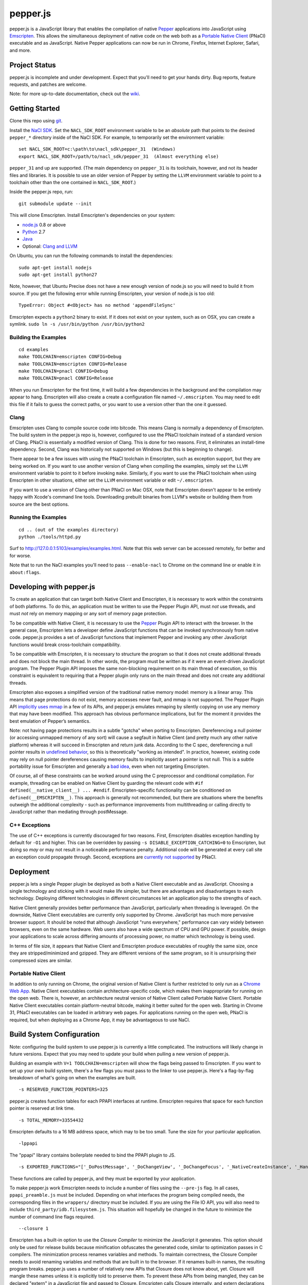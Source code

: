 =========
pepper.js
=========

pepper.js is a JavaScript library that enables the compilation of native Pepper_
applications into JavaScript using Emscripten_. This allows the simultaneous
deployment of native code on the web both as a `Portable Native Client`_ (PNaCl)
executable and as JavaScript. Native Pepper applications can now be run in
Chrome, Firefox, Internet Explorer, Safari, and more.

.. _Pepper: https://developers.google.com/native-client/pepperc/
.. _Emscripten: https://github.com/kripken/emscripten
.. _`Portable Native Client`: http://gonacl.com

--------------
Project Status
--------------

pepper.js is incomplete and under development.  Expect that you'll need to get
your hands dirty.  Bug reports, feature requests, and patches are welcome.

Note: for more up-to-date documentation, check out the wiki_.

.. _wiki: https://github.com/google/pepper.js/wiki

---------------
Getting Started
---------------

Clone this repo using git_.

Install the `NaCl SDK`_.  Set the ``NACL_SDK_ROOT`` environment variable to be
an *absolute* path that points to the desired ``pepper_*`` directory inside of
the NaCl SDK.  For example, to temporarily set the environment variable:

::

    set NACL_SDK_ROOT=c:\path\to\nacl_sdk\pepper_31  (Windows)
    export NACL_SDK_ROOT=/path/to/nacl_sdk/pepper_31  (Almost everything else)

``pepper_31`` and up are supported.  (The main dependency on
``pepper_31`` is its toolchain, however, and not its header files and libraries.
It is possible to use an older version of Pepper by setting the ``LLVM``
environment variable to point to a toolchain other than the one contained in
``NACL_SDK_ROOT``.)

Inside the pepper.js repo, run:

::

    git submodule update --init

This will clone Emscripten.  Install Emscripten's dependencies on your system:

* node.js_ 0.8 or above
* Python_ 2.7
* Java_
* Optional: `Clang and LLVM`_

.. _git: http://git-scm.com/downloads
.. _`NaCl SDK`: https://developers.google.com/native-client/sdk/download
.. _node.js: http://nodejs.org/download/
.. _Python: http://www.python.org/download/
.. _Java: http://java.com/en/download/index.jsp
.. _`Clang and LLVM`: http://llvm.org/releases/download.html

On Ubuntu, you can run the following commands to install the dependencies:

::

    sudo apt-get install nodejs
    sudo apt-get install python27

Note, however, that Ubuntu Precise does not have a new enough version of node.js
so you will need to build it from source.  If you get the following error while
running Emscripten, your version of node.js is too old:

::

    TypeError: Object #<Object> has no method 'appendFileSync'

Emscripten expects a ``python2`` binary to exist.  If it does not exist on your
system, such as on OSX, you can create a symlink.
``sudo ln -s /usr/bin/python /usr/bin/python2``

Building the Examples
---------------------

::

    cd examples
    make TOOLCHAIN=emscripten CONFIG=Debug
    make TOOLCHAIN=emscripten CONFIG=Release
    make TOOLCHAIN=pnacl CONFIG=Debug
    make TOOLCHAIN=pnacl CONFIG=Release

When you run Emscripten for the first time, it will build a few dependencies in
the background and the compilation may appear to hang.  Emscripten will also
create a create a configuration file named ``~/.emscripten``.  You may need to
edit this file if it fails to guess the correct paths, or you want to use a
version other than the one it guessed.

Clang
-----

Emscripten uses Clang to compile source code into bitcode.  This means Clang is
normally a dependency of Emscripten.  The build system in the pepper.js repo is,
however, configured to use the PNaCl toolchain instead of a standard version of
Clang.  PNaCl is essentially a modified version of Clang.  This is done for two
reasons.  First, it eliminates an install-time dependency.  Second, Clang was
historically not supported on Windows (but this is beginning to change).

There appear to be a few issues with using the PNaCl
toolchain in Emscripten, such as exception support, but they are being worked
on.  If you want to use another version of Clang when compiling the examples,
simply set the ``LLVM`` environment variable to point to it before invoking
``make``.  Similarly, if you want to use the PNaCl toolchain when using
Emscripten in other situations, either set the ``LLVM`` environment variable or
edit ``~/.emscripten``.

If you want to use a version of Clang other than PNaCl on Mac OSX, note that
Emscripten doesn't appear to be entirely happy with Xcode's command line tools.
Downloading prebuilt binaries from LLVM's website or building them from source
are the best options.

Running the Examples
--------------------

::

    cd .. (out of the examples directory)
    python ./tools/httpd.py

Surf to http://127.0.0.1:5103/examples/examples.html.  Note that this web server
can be accessed remotely, for better and for worse.

Note that to run the NaCl examples you'll need to pass ``--enable-nacl`` to
Chrome on the command line or enable it in ``about:flags``.

-------------------------
Developing with pepper.js
-------------------------

To create an application that can target both Native Client and Emscripten, it
is necessary to work within the constraints of both platforms.  To do this, an
application must be written to use the Pepper Plugin API, must *not* use
threads, and must *not* rely on memory mapping or any sort of memory page
protection.

To be compatible with Native Client, it is necessary to use the Pepper_ Plugin
API to interact with the browser.  In the general case, Emscripten lets a
developer define JavaScript functions that can be invoked synchronously from
native code.  pepper.js provides a set of JavaScript functions that implement
Pepper and invoking any other JavaScript functions would break cross-toolchain
compatibility.

To be compatible with Emscripten, it is necessary to structure the program so
that it does not create additional threads and does not block the main thread.
In other words, the program must be written as if it were an event-driven
JavaScript program.  The Pepper Plugin API imposes the same non-blocking
requirement on its main thread of execution, so this constraint is equivalent to
requiring that a Pepper plugin only runs on the main thread and does not create
any additional threads.

Emscripten also exposes a simplified version of the traditional native memory
model: memory is a linear array.  This means that page protections do not exist,
memory accesses never fault, and mmap is not supported.  The Pepper Plugin API
`implicitly uses mmap`_ in a few of its APIs, and pepper.js emulates mmaping by
silently copying on use any memory that may have been modified.  This approach
has obvious performance implications, but for the moment it provides the best
emulation of Pepper’s semantics.

.. _`implicitly uses mmap`: https://developers.google.com/native-client/pepperc/struct_p_p_b___image_data__1__0

Note: not having page protections results in a subtle "gotcha" when porting to
Emscripten.  Dereferencing a null pointer (or accessing unmapped memory of any
sort) will cause a segfault in Native Client (and pretty much any other native
platform) whereas it will succeed in Emscripten and return junk data.  According
to the C spec, dereferencing a null pointer results in `undefined behavior`_, so
this is theoretically "working as intended".  In practice, however, existing
code may rely on null pointer dereferences causing memory faults to implicitly
assert a pointer is not null.  This is a subtle portability issue for Emscripten
and generally a `bad idea`_, even when not targeting Emscripten.

.. _`undefined behavior`: http://blog.llvm.org/2011/05/what-every-c-programmer-should-know.html
.. _`bad idea`: http://codearcana.com/posts/2013/04/23/exploiting-a-go-binary.html

Of course, all of these constraints can be worked around using the C
preprocessor and conditional compilation.  For example, threading can be enabled
on Native Client by guarding the relevant code with ``#if
defined(__native_client__) ... #endif``.  Emscripten-specific functionality can
be conditioned on ``defined(__EMSCRIPTEN__)``.  This approach is generally not
recommended, but there are situations where the benefits outweigh the additional
complexity - such as performance improvements from multithreading or calling
directly to JavaScript rather than mediating through postMessage.

C++ Exceptions
--------------

The use of C++ exceptions is currently discouraged for two reasons.  First,
Emscripten disables exception handling by default for ``-O1`` and higher. This
can be overridden by passing ``-s DISABLE_EXCEPTION_CATCHING=0`` to Emscripten,
but doing so *may* or may not result in a noticeable performance penalty.
Additional code will be generated at every call site an exception could
propagate through.  Second, exceptions are `currently not supported`_ by PNaCl.

.. _`currently not supported`: https://code.google.com/p/nativeclient/issues/detail?id=2798

----------
Deployment
----------

pepper.js lets a single Pepper plugin be deployed as both a Native Client
executable and as JavaScript.  Choosing a single technology and sticking with it
would make life simpler, but there are advantages and disadvantages to each
technology.  Deploying different technologies in different circumstances let an
application play to the strengths of each.

Native Client generally provides better performance than JavaScript,
particularly when threading is leveraged.  On the downside, Native Client
executables are currently only supported by Chrome.  JavaScript has much more
pervasive browser support.  It should be noted that although JavaScript "runs
everywhere," performance can vary widely between browsers, even on the same
hardware.  Web users also have a wide spectrum of CPU and GPU power.  If
possible, design your applications to scale across differing amounts of
processing power, no matter which technology is being used.

In terms of file size, it appears that Native Client and Emscripten produce
executables of roughly the same size, once they are stripped/minimized and
gzipped.  They are different versions of the same program, so it is unsurprising
their compressed sizes are similar.

Portable Native Client
----------------------

In addition to only running on Chrome, the original version of Native Client is
further restricted to only run as a `Chrome Web App`_.  Native Client
executables contain architecture-specific code, which makes them inappropriate
for running on the open web.  There is, however, an architecture neutral version
of Native Client called Portable Native Client.  Portable Native Client
executables contain platform-neutral bitcode, making it better suited for the
open web.  Starting in Chrome 31, PNaCl executables can be loaded in arbitrary
web pages.  For applications running on the open web, PNaCl is required, but
when deploying as a Chrome App, it may be advantageous to use NaCl.

.. _`Chrome Web App`: http://developer.chrome.com/extensions/apps.html

--------------------------
Build System Configuration
--------------------------

Note: configuring the build system to use pepper.js is currently a little
complicated.  The instructions will likely change in future versions.  Expect
that you may need to update your build when pulling a new version of pepper.js.

Building an example with ``V=1 TOOLCHAIN=emscripten`` will show the flags being
passed to Emscripten.  If you want to set up your *own* build system, there's a
few flags you must pass to the linker to use pepper.js.  Here's a flag-by-flag
breakdown of what's going on when the examples are built.

::

    -s RESERVED_FUNCTION_POINTERS=325

pepper.js creates function tables for each PPAPI interfaces at runtime.
Emscripten requires that space for each function pointer is reserved at link
time.

::

    -s TOTAL_MEMORY=33554432

Emscripten defaults to a 16 MB address space, which may to be too small.  Tune
the size for your particular application.

::

    -lppapi

The "ppapi" library contains boilerplate needed to bind the PPAPI plugin to JS.

::

    -s EXPORTED_FUNCTIONS="['_DoPostMessage', '_DoChangeView', '_DoChangeFocus', '_NativeCreateInstance', '_HandleInputEvent']"

These functions are called by pepper.js, and they must be exported by your
application.

To make pepper.js work Emscripten needs to include a number of files using the
``--pre-js`` flag.  In all cases, ``ppapi_preamble.js`` must be included.
Depending on what interfaces the program being compiled needs, the corresponding
files in the ``wrappers/`` directory must be included.  If you are using the
File IO API, you will also need to include ``third_party/idb.filesystem.js``.
This situation will hopefully be changed in the future to minimize the number of
command line flags required.

::

    --closure 1

Emscripten has a built-in option to use the `Closure Compiler` to minimize the
JavaScript it generates.  This option should only be used for release builds
because minification obfuscates the generated code, similar to optimization
passes in C compilers. The minimization process renames variables and methods.
To maintain correctness, the Closure Compiler needs to avoid renaming variables
and methods that are built in to the browser.  If it renames built-in names, the
resulting program breaks.  pepper.js uses a number of relatively new APIs that
Closure does not know about, yet.  Closure will mangle these names unless it is
explicitly told to preserve them.  To prevent these APIs from being mangled,
they can be declared "extern" in a JavaScript file and passed to Closure.
Emcsripten calls Closure internally, and extern declarations must be tunneled to
Closure through an environment variable rather than being passed on the command
line.

.. _`Closure Compiler`: https://developers.google.com/closure/compiler/

::

    EMCC_CLOSURE_ARGS=--externs $(PEPPERJS_SRC_ROOT)/externs.js --externs $(PEPPERJS_SRC_ROOT)/third_party/w3c_audio.js

-----------------------------
PPAPI Interfaces in pepper.js
-----------------------------

Unsupported Interfaces
----------------------

There are currently a few Pepper Interfaces not supported by pepper.js.  For
example, ``PPB_MessageLoop`` is not supported because it only makes sense when
additional threads are created.  There are also a number of interfaces that
simply haven’t been implemented, yet:

* ``PPB_Gamepad``
* ``PPB_MouseCursor``
* ``PPB_TouchInputEvent``
* Networking-related interfaces
    * ``PPB_HostResolver``
    * ``PPB_NetAddress``
    * ``PPB_NetworkProxy``
    * ``PPB_TCPSocket``
    * ``PPB_UDPSocket``
    * ``PPB_WebSocket``

Incomplete Support
------------------

pepper.js was developed using test-driven development.  Features are only added
when tests are available (either automatic or manual).  This means that even if
an interface is supported, there may be missing features or subtle
incompatibilities where test coverage is not available.  Lack of test coverage
will be the main difficulty in getting pepper.js to v1.0.

If an unimplemented interface is requested, pepper.js will return a null pointer
and log the request to the JavaScript console.  If an unimplemented function is
called, an exception with be thrown.

To find which interfaces have been implemented, run the following command in the
root of the repo:

::

    git grep "registerInterface(\""

To find unimplemented functions:

::

    git grep "not implemented"

If you need a particular interface or function for your application, do not
hesitate to file a feature request on the bug tracker.  Test cases and patches
are welcome, if you're particularly interested in the feature.

Implementation Errata
---------------------

The Graphics2D and Graphics3D interfaces will automatically swap buffers every
frame, even if Flush or SwapBuffers is not called. This behavior should not be
noticeable for most applications. Explicit swapping could be emulated by
creating an offscreen buffer, but this would cost time and memory.

Graphics3D may not strictly honor ``PP_GRAPHICS3DATTRIB_*`` parameters but best
effort will be made to do something reasonable.  WebGL_ provides less control
than PPAPI, and pepper.js is implemented on top of WebGL.  For example, if a
24-bit depth buffer is requested there will be a depth buffer but WebGL only
makes guarantees that depth buffers are at least 16 bits.

.. _WebGL: https://www.khronos.org/registry/webgl/specs/1.0/

In NaCl, ``PPB_View`` specifies coordinates in terms of device independent
pixels (the resolution of your screen, divided by a constant factor for high DPI
displays).  Most DOM elements work in terms of CSS pixels, however, which are
affected by zooming in or out on a page and other forms of full-page scaling.
In effect, NaCl sees the rectangle it occupies on the screen grow and shrink
when the page is scaled.  NaCl can transform from device independent pixels to
CSS pixels by using the scaling factor returned from ``GetCSSScale``.  pepper.js
always works in terms of CSS pixels because JavaScript does not appear to expose
such a scaling factor.  ``GetCSSScale`` will always return ``1``.  In effect,
pepper.js does not see the rectangle it occupies change when zooming in or out
on a page.

Using BGRA image formats will result in a silent performance penalty. In
general, web APIs tend to be strongly opinionated that premultiplied RGBA is the
image format that should be used. Any other format must be manually converted
into premultiplied RGBA.

The Audio API only supports one sample rate - whatever the underlying Web Audio
API uses, which is whatever the OS defaults to, which tends to be either 44.1k
or 48k. 48k appears to be a little more common.  This means that an app
expecting a particular sample rate may not be able to get it, and this can cause
serious difficulties.  In the future, resampling could be performed as a
polyfill, but this would be slow.

URLLoader intentionally deviates from the native implementation's behavior when
it is at odds with XMLHttpRequest. For example, pepper.js does not identify CORS
failures as ``PP_ERROR_NOACCESS``, instead it returns ``PP_ERROR_FAILED``.

URLLoader does not stream - the data appears all at once. This is a consequence
of doing an XHR with ``requestType`` set to ``arraybuffer``, it does not appear
to give partial results.

If multiple mouse buttons are held, pepper.js will list all of them as event
modifiers. PPAPI will only list one button - the one with the lowest enum
value. There is a known bug where pepper.js will not update the modifier state
if a button is pressed or released outside of pepper.js's canvas.

Platform Errata
---------------

``PPB_Graphics3D`` does not work on Internet Explorer 10 or before because WebGL
is not supported.  WebGL is supported on Safari, but it must be manually
enabled: https://discussions.apple.com/thread/3300585.

``PPB_MouseLock`` and ``PPB_Fullscreen`` are only supported in Chrome and
Firefox.  The behavior of these interfaces varies somewhat between the two
browsers, however.  Safari supports fullscreen, but does not support mouse lock.

The file interfaces are currently supported only by Chrome. (Creation and last
access time are not supported, even on Chrome.) A polyfill for Firefox and IE is
included in pepper.js, but it has a few known bugs - such as not being able to
resize existing files. Another issue is that the Closure compiler will rename
fields in persistent data structures, resulting in data incompatibility/loss
between Debug and Release versions, and possibly even between different Release
versions.

Chrome will smoothly scale the image composited into the page when using
pepper.js, all other browsers will do nearest-neighbor scaling.  Native Client
executables will do nearest-neighbor scaling in Chrome.  This means low res or
pixel style graphics will be slightly blurred on Chrome with pepper.js, unless
the back buffer is the same size as the view port and the scaling factor for
high DPI displays is accounted for.

Input events are a little fiddly due to inconsistencies between browsers. For
example, the delta for scroll wheel events is scaled differently in different
browsers. pepper.js attempts to normalize this, but in general, cross-platform
inconsistencies should be expected in the input event interface.

Mobile browsers have not been tested.

The "Probe Interfaces" example should help discover what interfaces are
available on a particular platform.

------------
Getting Help
------------

* native-client-discuss_ for questions about pepper.js and Native Client.
* emscripten-discuss_ for Emscripten-specific questions.

.. _native-client-discuss: https://groups.google.com/forum/#!forum/native-client-discuss
.. _emscripten-discuss: https://groups.google.com/forum/#!forum/emscripten-discuss
